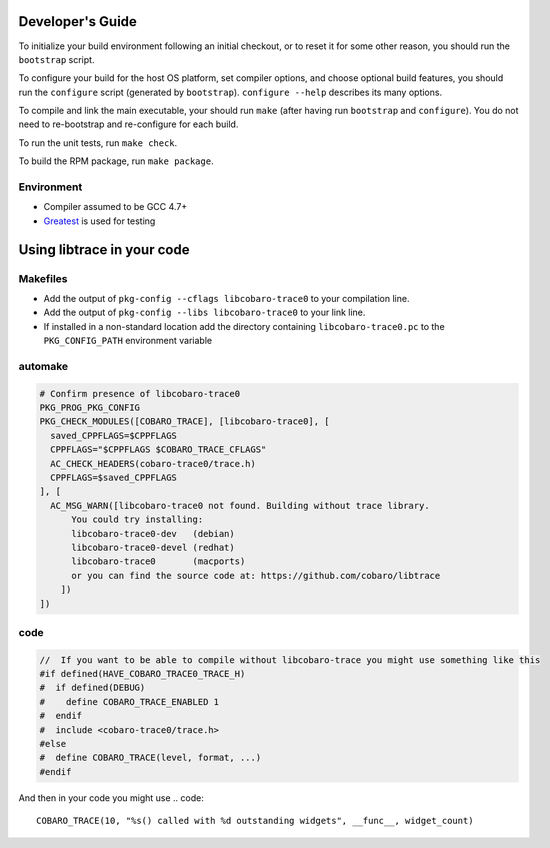 Developer's Guide
=========================

To initialize your build environment following an initial checkout, or
to reset it for some other reason, you should run the ``bootstrap``
script.

To configure your build for the host OS platform, set compiler
options, and choose optional build features, you should run the
``configure`` script (generated by ``bootstrap``).  ``configure
--help`` describes its many options.

To compile and link the main executable, your should run ``make`` (after
having run ``bootstrap`` and ``configure``).  You do not need to
re-bootstrap and re-configure for each build.

To run the unit tests, run ``make check``.

To build the RPM package, run ``make package``.

Environment
-----------

* Compiler assumed to be GCC 4.7+
* `Greatest <https://github.com/silentbicycle/greatest>`_ is used for testing

Using libtrace in your code
===========================

Makefiles
---------

* Add the output of ``pkg-config --cflags libcobaro-trace0`` to your compilation line.
* Add the output of ``pkg-config --libs libcobaro-trace0`` to your link line.
* If installed in a non-standard location add the directory containing ``libcobaro-trace0.pc`` to the ``PKG_CONFIG_PATH`` environment variable


automake
--------
.. code::
  
  # Confirm presence of libcobaro-trace0
  PKG_PROG_PKG_CONFIG
  PKG_CHECK_MODULES([COBARO_TRACE], [libcobaro-trace0], [
    saved_CPPFLAGS=$CPPFLAGS
    CPPFLAGS="$CPPFLAGS $COBARO_TRACE_CFLAGS"
    AC_CHECK_HEADERS(cobaro-trace0/trace.h)
    CPPFLAGS=$saved_CPPFLAGS
  ], [
    AC_MSG_WARN([libcobaro-trace0 not found. Building without trace library.
        You could try installing:
        libcobaro-trace0-dev   (debian)
        libcobaro-trace0-devel (redhat)
        libcobaro-trace0       (macports)
        or you can find the source code at: https://github.com/cobaro/libtrace
      ])
  ])

code
----

.. code::

  //  If you want to be able to compile without libcobaro-trace you might use something like this
  #if defined(HAVE_COBARO_TRACE0_TRACE_H)
  #  if defined(DEBUG)
  #    define COBARO_TRACE_ENABLED 1
  #  endif
  #  include <cobaro-trace0/trace.h>
  #else
  #  define COBARO_TRACE(level, format, ...)
  #endif

And then in your code you might use
.. code::
  COBARO_TRACE(10, "%s() called with %d outstanding widgets", __func__, widget_count)

